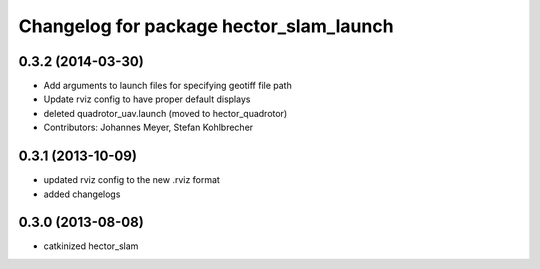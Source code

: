 ^^^^^^^^^^^^^^^^^^^^^^^^^^^^^^^^^^^^^^^^
Changelog for package hector_slam_launch
^^^^^^^^^^^^^^^^^^^^^^^^^^^^^^^^^^^^^^^^

0.3.2 (2014-03-30)
------------------
* Add arguments to launch files for specifying geotiff file path
* Update rviz config to have proper default displays
* deleted quadrotor_uav.launch (moved to hector_quadrotor)
* Contributors: Johannes Meyer, Stefan Kohlbrecher

0.3.1 (2013-10-09)
------------------
* updated rviz config to the new .rviz format
* added changelogs

0.3.0 (2013-08-08)
------------------
* catkinized hector_slam
